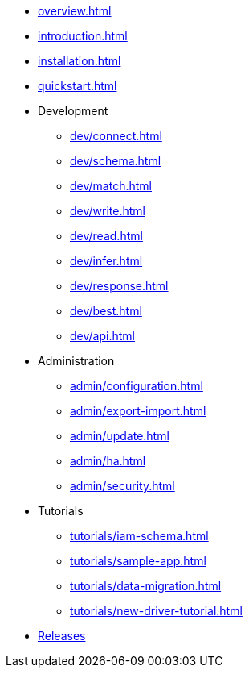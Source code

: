 * xref:overview.adoc[]
* xref:introduction.adoc[]
* xref:installation.adoc[]
* xref:quickstart.adoc[]

* Development
** xref:dev/connect.adoc[]
** xref:dev/schema.adoc[]
** xref:dev/match.adoc[]
** xref:dev/write.adoc[]
** xref:dev/read.adoc[]
** xref:dev/infer.adoc[]
** xref:dev/response.adoc[]
** xref:dev/best.adoc[]
** xref:dev/api.adoc[]

* Administration
** xref:admin/configuration.adoc[]
** xref:admin/export-import.adoc[]
** xref:admin/update.adoc[]
** xref:admin/ha.adoc[]
** xref:admin/security.adoc[]

* Tutorials
** xref:tutorials/iam-schema.adoc[]
** xref:tutorials/sample-app.adoc[]
** xref:tutorials/data-migration.adoc[]
** xref:tutorials/new-driver-tutorial.adoc[]

//.Resources
* xref:resources:downloads.adoc[Releases]
